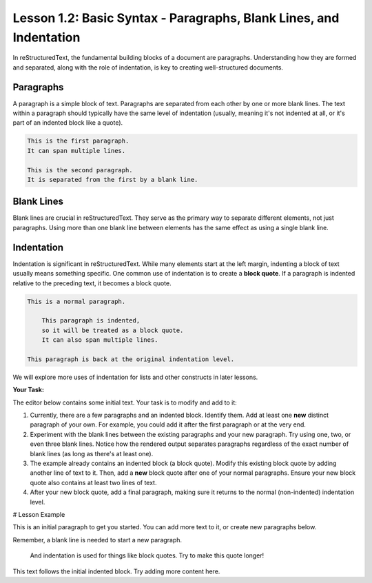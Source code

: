 ..
   _Chapter: 1. Introduction to reStructuredText
..
   _Next: 1_3_the_escaping_mechanism

===================================================================
Lesson 1.2: Basic Syntax - Paragraphs, Blank Lines, and Indentation
===================================================================
In reStructuredText, the fundamental building blocks of a document are paragraphs.
Understanding how they are formed and separated, along with the role of indentation,
is key to creating well-structured documents.

Paragraphs
----------
A paragraph is a simple block of text. Paragraphs are separated from each other by one or more
blank lines. The text within a paragraph should typically have the same level of indentation
(usually, meaning it's not indented at all, or it's part of an indented block like a quote).

.. code-block:: rst

   This is the first paragraph.
   It can span multiple lines.

   This is the second paragraph.
   It is separated from the first by a blank line.

Blank Lines
-----------
Blank lines are crucial in reStructuredText. They serve as the primary way to separate
different elements, not just paragraphs. Using more than one blank line between
elements has the same effect as using a single blank line.

Indentation
-----------
Indentation is significant in reStructuredText. While many elements start at the
left margin, indenting a block of text usually means something specific.
One common use of indentation is to create a **block quote**.
If a paragraph is indented relative to the preceding text, it becomes a block quote.

.. code-block:: rst

   This is a normal paragraph.

       This paragraph is indented,
       so it will be treated as a block quote.
       It can also span multiple lines.

   This paragraph is back at the original indentation level.

We will explore more uses of indentation for lists and other constructs in later lessons.

**Your Task:**

The editor below contains some initial text. Your task is to modify and add to it:

1.  Currently, there are a few paragraphs and an indented block.
    Identify them. Add at least one **new** distinct paragraph of your own.
    For example, you could add it after the first paragraph or at the very end.
2.  Experiment with the blank lines between the existing paragraphs and your new paragraph.
    Try using one, two, or even three blank lines. Notice how the rendered output
    separates paragraphs regardless of the exact number of blank lines (as long as there's at least one).
3.  The example already contains an indented block (a block quote).
    Modify this existing block quote by adding another line of text to it.
    Then, add a **new** block quote after one of your normal paragraphs.
    Ensure your new block quote also contains at least two lines of text.
4.  After your new block quote, add a final paragraph, making sure it returns to the
    normal (non-indented) indentation level.

# Lesson Example

This is an initial paragraph to get you started.
You can add more text to it, or create new paragraphs below.

Remember, a blank line is needed to start a new paragraph.

   And indentation is used for things like block quotes.
   Try to make this quote longer!

This text follows the initial indented block.
Try adding more content here.

